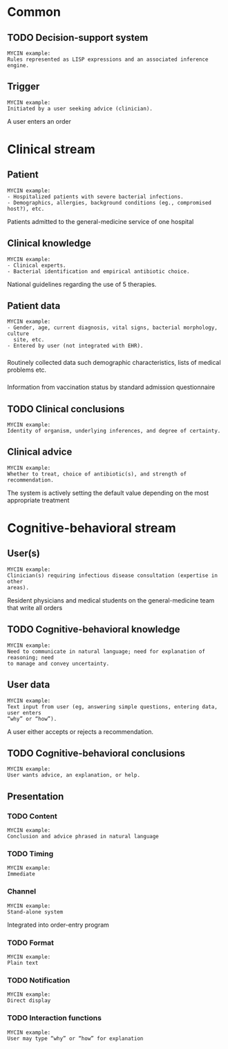 * Common
** TODO Decision-support system

#+BEGIN_EXAMPLE
MYCIN example:
Rules represented as LISP expressions and an associated inference engine.
#+END_EXAMPLE

** Trigger
SCHEDULED: <2016-04-13 Wed 13:16>
:PROPERTIES:
:PAGE: 1
:END:

#+BEGIN_EXAMPLE
MYCIN example:
Initiated by a user seeking advice (clinician).
#+END_EXAMPLE

A user enters an order


* Clinical stream
** Patient
SCHEDULED: <2016-04-13 Wed 13:06>
:PROPERTIES:
:PAGE: 0
:END:

#+BEGIN_EXAMPLE
MYCIN example:
- Hospitalized patients with severe bacterial infections.
- Demographics, allergies, background conditions (eg., compromised host?), etc.
#+END_EXAMPLE

Patients admitted to the general-medicine service of one hospital


** Clinical knowledge
SCHEDULED: <2016-04-13 Wed 13:21>
:PROPERTIES:
:PAGE: 1
:END:

#+BEGIN_EXAMPLE
MYCIN example:
- Clinical experts.
- Bacterial identification and empirical antibiotic choice.
#+END_EXAMPLE

National guidelines regarding the use of 5 therapies.


** Patient data

#+BEGIN_EXAMPLE
MYCIN example:
- Gender, age, current diagnosis, vital signs, bacterial morphology, culture
  site, etc.
- Entered by user (not integrated with EHR).
#+END_EXAMPLE

*** 
SCHEDULED: <2016-04-13 Wed 13:22>
:PROPERTIES:
:PAGE: 1
:END:

Routinely collected data such demographic characteristics, lists of medical
problems etc.

*** 
SCHEDULED: <2016-04-13 Wed 13:24>
:PROPERTIES:
:PAGE: 1
:END:

Information from vaccination status by standard admission questionnaire


** TODO Clinical conclusions

#+BEGIN_EXAMPLE
MYCIN example:
Identity of organism, underlying inferences, and degree of certainty.
#+END_EXAMPLE

** Clinical advice
SCHEDULED: <2016-04-13 Wed 14:12>
:PROPERTIES:
:PAGE: 1
:END:

#+BEGIN_EXAMPLE
MYCIN example:
Whether to treat, choice of antibiotic(s), and strength of recommendation.
#+END_EXAMPLE

The system is actively setting the default value depending on the most
appropriate treatment


* Cognitive-behavioral stream
** User(s)
SCHEDULED: <2016-04-13 Wed 13:15>
:PROPERTIES:
:PAGE: 1
:END:

#+BEGIN_EXAMPLE
MYCIN example:
Clinician(s) requiring infectious disease consultation (expertise in other
areas).
#+END_EXAMPLE

Resident physicians and medical students on the general-medicine team that write
all orders


** TODO Cognitive-behavioral knowledge

#+BEGIN_EXAMPLE
MYCIN example:
Need to communicate in natural language; need for explanation of reasoning; need
to manage and convey uncertainty.
#+END_EXAMPLE

** User data
SCHEDULED: <2016-04-13 Wed 13:32>
:PROPERTIES:
:PAGE: 1
:END:

#+BEGIN_EXAMPLE
MYCIN example:
Text input from user (eg, answering simple questions, entering data, user enters
“why” or “how”).
#+END_EXAMPLE

A user either accepts or rejects a recommendation.


** TODO Cognitive-behavioral conclusions

#+BEGIN_EXAMPLE
MYCIN example:
User wants advice, an explanation, or help.
#+END_EXAMPLE

** Presentation
*** TODO Content

#+BEGIN_EXAMPLE
MYCIN example:
Conclusion and advice phrased in natural language
#+END_EXAMPLE

*** TODO Timing

#+BEGIN_EXAMPLE
MYCIN example:
Immediate
#+END_EXAMPLE

*** Channel
SCHEDULED: <2016-04-13 Wed 19:41>
:PROPERTIES:
:PAGE: 1
:END:

#+BEGIN_EXAMPLE
MYCIN example:
Stand-alone system
#+END_EXAMPLE

Integrated into order-entry program


*** TODO Format

#+BEGIN_EXAMPLE
MYCIN example:
Plain text
#+END_EXAMPLE

*** TODO Notification

#+BEGIN_EXAMPLE
MYCIN example:
Direct display
#+END_EXAMPLE

*** TODO Interaction functions

#+BEGIN_EXAMPLE
MYCIN example:
User may type “why” or “how” for explanation
#+END_EXAMPLE


